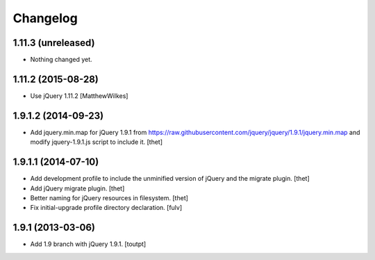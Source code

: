 Changelog
=========

1.11.3 (unreleased)
-------------------

- Nothing changed yet.


1.11.2 (2015-08-28)
-------------------

- Use jQuery 1.11.2
  [MatthewWilkes]


1.9.1.2 (2014-09-23)
--------------------

- Add jquery.min.map for jQuery 1.9.1 from
  https://raw.githubusercontent.com/jquery/jquery/1.9.1/jquery.min.map and
  modify jquery-1.9.1.js script to include it.
  [thet]


1.9.1.1 (2014-07-10)
--------------------

- Add development profile to include the unminified version of jQuery and the
  migrate plugin.
  [thet]

- Add jQuery migrate plugin.
  [thet]

- Better naming for jQuery resources in filesystem.
  [thet]

- Fix initial-upgrade profile directory declaration.
  [fulv]


1.9.1 (2013-03-06)
------------------

- Add 1.9 branch with jQuery 1.9.1.
  [toutpt]
